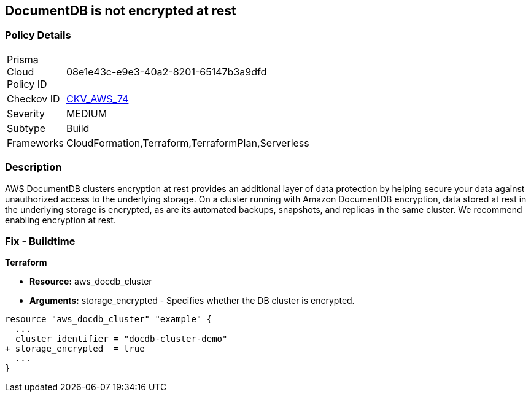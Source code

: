 
== DocumentDB is not encrypted at rest


=== Policy Details 

[width=45%]
[cols="1,1"]
|=== 
|Prisma Cloud Policy ID 
| 08e1e43c-e9e3-40a2-8201-65147b3a9dfd

|Checkov ID 
| https://github.com/bridgecrewio/checkov/tree/master/checkov/terraform/checks/resource/aws/DocDBEncryption.py[CKV_AWS_74]

|Severity
|MEDIUM

|Subtype
|Build

|Frameworks
|CloudFormation,Terraform,TerraformPlan,Serverless

|=== 



=== Description 



AWS DocumentDB clusters encryption at rest provides an additional layer of data protection by helping secure your data against unauthorized access to the underlying storage. On a cluster running with Amazon DocumentDB encryption, data stored at rest in the underlying storage is encrypted, as are its automated backups, snapshots, and replicas in the same cluster. We recommend enabling encryption at rest.

////
=== Fix - Runtime


Procedure



. Create an Amazon DocumentDB cluster.

. Under the Authentication section, choose Show advanced settings.

. Scroll down to the Encryption-at-rest section.

. Choose the option that you want for encryption at rest.
+
Whichever option you choose, you can't change it after the cluster is created.
+
To encrypt data at rest in this cluster, choose Enable encryption.


CLI Command




[source,go]
----
{
 "aws docdb create-db-cluster \\
      --db-cluster-identifier sample-cluster \\
      --port 27017 \\
      --engine docdb \\
      --master-username yourMasterUsername \\
      --master-user-password yourMasterPassword \\
      --storage-encrypted",
}
----

////

=== Fix - Buildtime


*Terraform* 


* *Resource:* aws_docdb_cluster
* *Arguments:* storage_encrypted - Specifies whether the DB cluster is encrypted.


[source,go]
----
resource "aws_docdb_cluster" "example" {
  ...
  cluster_identifier = "docdb-cluster-demo"
+ storage_encrypted  = true
  ...
}
----
